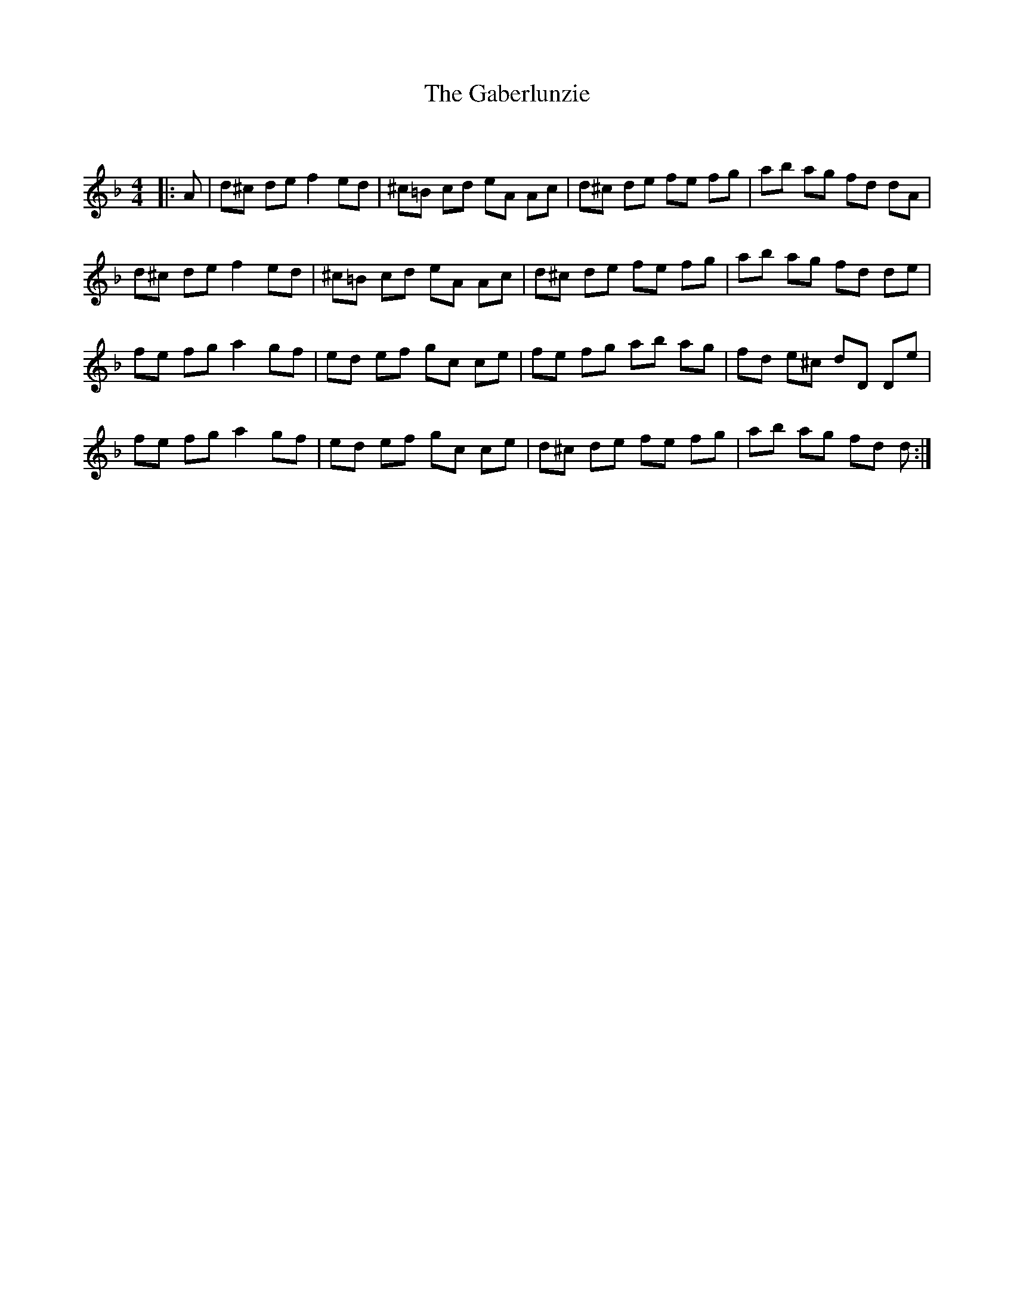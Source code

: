 X:1
T: The Gaberlunzie
C:
R:Reel
Q: 232
K:Dm
M:4/4
L:1/8
|:A|d^c de f2 ed|^c=B cd eA Ac|d^c de fe fg|ab ag fd dA|
d^c de f2 ed|^c=B cd eA Ac|d^c de fe fg|ab ag fd de|
fe fg a2 gf|ed ef gc ce|fe fg ab ag|fd e^c dD De|
fe fg a2 gf|ed ef gc ce|d^c de fe fg|ab ag fd d:|
